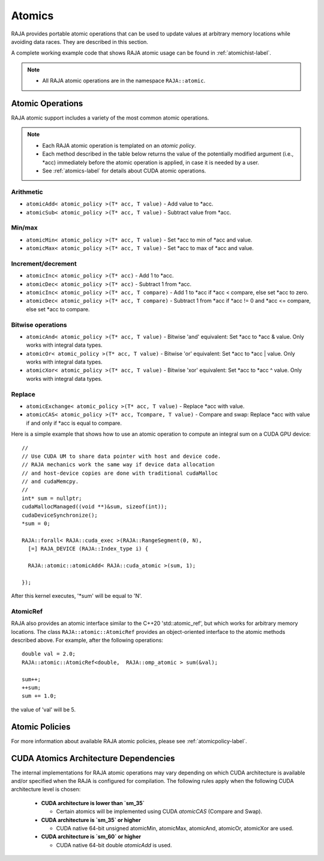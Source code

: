 .. ##
.. ## Copyright (c) 2016-19, Lawrence Livermore National Security, LLC
.. ## and other RAJA project contributors. See the RAJA/COPYRIGHT file
.. ## for details.
.. ##
.. ## SPDX-License-Identifier: (BSD-3-Clause)
.. ##

.. _atomics-label:

========
Atomics
========

RAJA provides portable atomic operations that can be used to update values
at arbitrary memory locations while avoiding data races. They are described
in this section.

A complete working example code that shows RAJA atomic usage can be found in 
:ref:`atomichist-label`.

.. note:: * All RAJA atomic operations are in the namespace ``RAJA::atomic``.

-----------------
Atomic Operations
-----------------

RAJA atomic support includes a variety of the most common atomic operations.

.. note:: * Each RAJA atomic operation is templated on an *atomic policy*.
          * Each method described in the table below returns the value of 
            the potentially modified argument (i.e., \*acc) immediately before 
            the atomic operation is applied, in case it is needed by a user.
          * See :ref:`atomics-label` for details about CUDA atomic operations.

^^^^^^^^^^^
Arithmetic
^^^^^^^^^^^

* ``atomicAdd< atomic_policy >(T* acc, T value)`` - Add value to \*acc.

* ``atomicSub< atomic_policy >(T* acc, T value)`` - Subtract value from \*acc.

^^^^^^^^^^^
Min/max
^^^^^^^^^^^

* ``atomicMin< atomic_policy >(T* acc, T value)`` - Set \*acc to min of \*acc and value.

* ``atomicMax< atomic_policy >(T* acc, T value)`` - Set \*acc to max of \*acc and value.

^^^^^^^^^^^^^^^^^^^^
Increment/decrement
^^^^^^^^^^^^^^^^^^^^

* ``atomicInc< atomic_policy >(T* acc)`` - Add 1 to \*acc.

* ``atomicDec< atomic_policy >(T* acc)`` - Subtract 1 from \*acc.

* ``atomicInc< atomic_policy >(T* acc, T compare)`` - Add 1 to \*acc if \*acc < compare, else set \*acc to zero.

* ``atomicDec< atomic_policy >(T* acc, T compare)`` - Subtract 1 from \*acc if \*acc != 0 and \*acc <= compare, else set \*acc to compare.

^^^^^^^^^^^^^^^^^^^^
Bitwise operations
^^^^^^^^^^^^^^^^^^^^

* ``atomicAnd< atomic_policy >(T* acc, T value)`` - Bitwise 'and' equivalent: Set \*acc to \*acc & value. Only works with integral data types.

* ``atomicOr< atomic_policy >(T* acc, T value)`` - Bitwise 'or' equivalent: Set \*acc to \*acc | value. Only works with integral data types.

* ``atomicXor< atomic_policy >(T* acc, T value)`` - Bitwise 'xor' equivalent: Set \*acc to \*acc ^ value. Only works with integral data types.

^^^^^^^^^^^^^^^^^^^^
Replace
^^^^^^^^^^^^^^^^^^^^

* ``atomicExchange< atomic_policy >(T* acc, T value)`` - Replace \*acc with value.

* ``atomicCAS< atomic_policy >(T* acc, Tcompare, T value)`` - Compare and swap: Replace \*acc with value if and only if \*acc is equal to compare.

Here is a simple example that shows how to use an atomic operation to compute
an integral sum on a CUDA GPU device::

  //
  // Use CUDA UM to share data pointer with host and device code.
  // RAJA mechanics work the same way if device data allocation
  // and host-device copies are done with traditional cudaMalloc
  // and cudaMemcpy.
  //
  int* sum = nullptr;
  cudaMallocManaged((void **)&sum, sizeof(int));
  cudaDeviceSynchronize();
  *sum = 0;

  RAJA::forall< RAJA::cuda_exec >(RAJA::RangeSegment(0, N), 
    [=] RAJA_DEVICE (RAJA::Index_type i) {

    RAJA::atomic::atomicAdd< RAJA::cuda_atomic >(sum, 1);

  });

After this kernel executes, '*sum' will be equal to 'N'.

^^^^^^^^^^^^^^^^^^^^
AtomicRef
^^^^^^^^^^^^^^^^^^^^

RAJA also provides an atomic interface similar to the C++20 'std::atomic_ref', 
but which works for arbitrary memory locations. The class 
``RAJA::atomic::AtomicRef`` provides an object-oriented interface to the 
atomic methods described above. For example, after the following operations:: 

  double val = 2.0;
  RAJA::atomic::AtomicRef<double,  RAJA::omp_atomic > sum(&val);

  sum++;
  ++sum;
  sum += 1.0; 

the value of 'val' will be 5.

-----------------
Atomic Policies
-----------------

For more information about available RAJA atomic policies, please see
:ref:`atomicpolicy-label`.


.. _cudaatomics-label:

---------------------------------------
CUDA Atomics Architecture Dependencies
---------------------------------------

The internal implementations for RAJA atomic operations may vary depending
on which CUDA architecture is available and/or specified when the RAJA
is configured for compilation. The following rules apply when the following
CUDA architecture level is chosen:

  * **CUDA architecture is lower than `sm_35`** 

    * Certain atomics will be implemented using CUDA `atomicCAS` 
      (Compare and Swap).

  * **CUDA architecture is `sm_35` or higher**   

    * CUDA native 64-bit unsigned atomicMin, atomicMax, atomicAnd, atomicOr,
      atomicXor are used.

  * **CUDA architecture is `sm_60` or higher** 

    * CUDA native 64-bit double `atomicAdd` is used.

